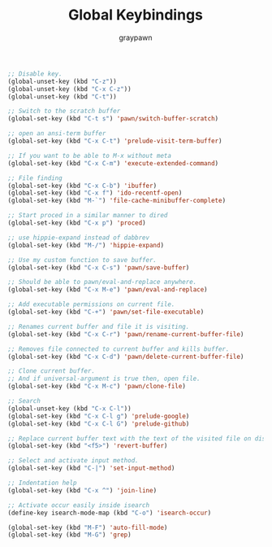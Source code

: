 #+TITLE:Global Keybindings
#+AUTHOR: graypawn
#+EMAIL: choi.pawn@gmail.com
#+OPTIONS: toc:2 num:nil ^:nil

#+BEGIN_SRC emacs-lisp
;; Disable key.
(global-unset-key (kbd "C-z"))
(global-unset-key (kbd "C-x C-z"))
(global-unset-key (kbd "C-t"))

;; Switch to the scratch buffer
(global-set-key (kbd "C-t s") 'pawn/switch-buffer-scratch)

;; open an ansi-term buffer
(global-set-key (kbd "C-x C-t") 'prelude-visit-term-buffer)

;; If you want to be able to M-x without meta
(global-set-key (kbd "C-x C-m") 'execute-extended-command)

;; File finding
(global-set-key (kbd "C-x C-b") 'ibuffer)
(global-set-key (kbd "C-x f") 'ido-recentf-open)
(global-set-key (kbd "M-`") 'file-cache-minibuffer-complete)

;; Start proced in a similar manner to dired
(global-set-key (kbd "C-x p") 'proced)

;; use hippie-expand instead of dabbrev
(global-set-key (kbd "M-/") 'hippie-expand)

;; Use my custom function to save buffer.
(global-set-key (kbd "C-x C-s") 'pawn/save-buffer)

;; Should be able to pawn/eval-and-replace anywhere.
(global-set-key (kbd "C-x M-e") 'pawn/eval-and-replace)

;; Add executable permissions on current file.
(global-set-key (kbd "C-+") 'pawn/set-file-executable)

;; Renames current buffer and file it is visiting.
(global-set-key (kbd "C-x C-r") 'pawn/rename-current-buffer-file)

;; Removes file connected to current buffer and kills buffer.
(global-set-key (kbd "C-x C-d") 'pawn/delete-current-buffer-file)

;; Clone current buffer.
;; And if universal-argument is true then, open file.
(global-set-key (kbd "C-x M-c") 'pawn/clone-file)

;; Search
(global-unset-key (kbd "C-x C-l"))
(global-set-key (kbd "C-x C-l g") 'prelude-google)
(global-set-key (kbd "C-x C-l G") 'prelude-github)

;; Replace current buffer text with the text of the visited file on disk
(global-set-key (kbd "<f5>") 'revert-buffer)

;; Select and activate input method.
(global-set-key (kbd "C-|") 'set-input-method)

;; Indentation help
(global-set-key (kbd "C-x ^") 'join-line)

;; Activate occur easily inside isearch
(define-key isearch-mode-map (kbd "C-o") 'isearch-occur)

(global-set-key (kbd "M-F") 'auto-fill-mode)
(global-set-key (kbd "M-G") 'grep)
#+END_SRC
